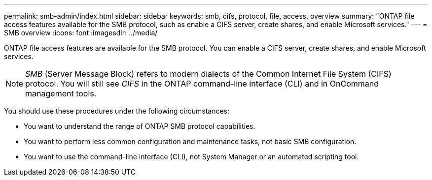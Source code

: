 ---
permalink: smb-admin/index.html
sidebar: sidebar
keywords: smb, cifs, protocol, file, access, overview
summary: "ONTAP file access features available for the SMB protocol, such as enable a CIFS server, create shares, and enable Microsoft services."
---
= SMB overview
:icons: font
:imagesdir: ../media/

[.lead]
ONTAP file access features are available for the SMB protocol. You can enable a CIFS server, create shares, and enable Microsoft services.

[NOTE]
====
_SMB_ (Server Message Block) refers to modern dialects of the Common Internet File System (CIFS) protocol. You will still see _CIFS_ in the ONTAP command-line interface (CLI) and in OnCommand management tools.
====

You should use these procedures under the following circumstances:

* You want to understand the range of ONTAP SMB protocol capabilities.
* You want to perform less common configuration and maintenance tasks, not basic SMB configuration.
* You want to use the command-line interface (CLI), not System Manager or an automated scripting tool.

// ontapdoc-2311, 13 Sep 2024
// BURT 1448684, 10 JAN 2022
